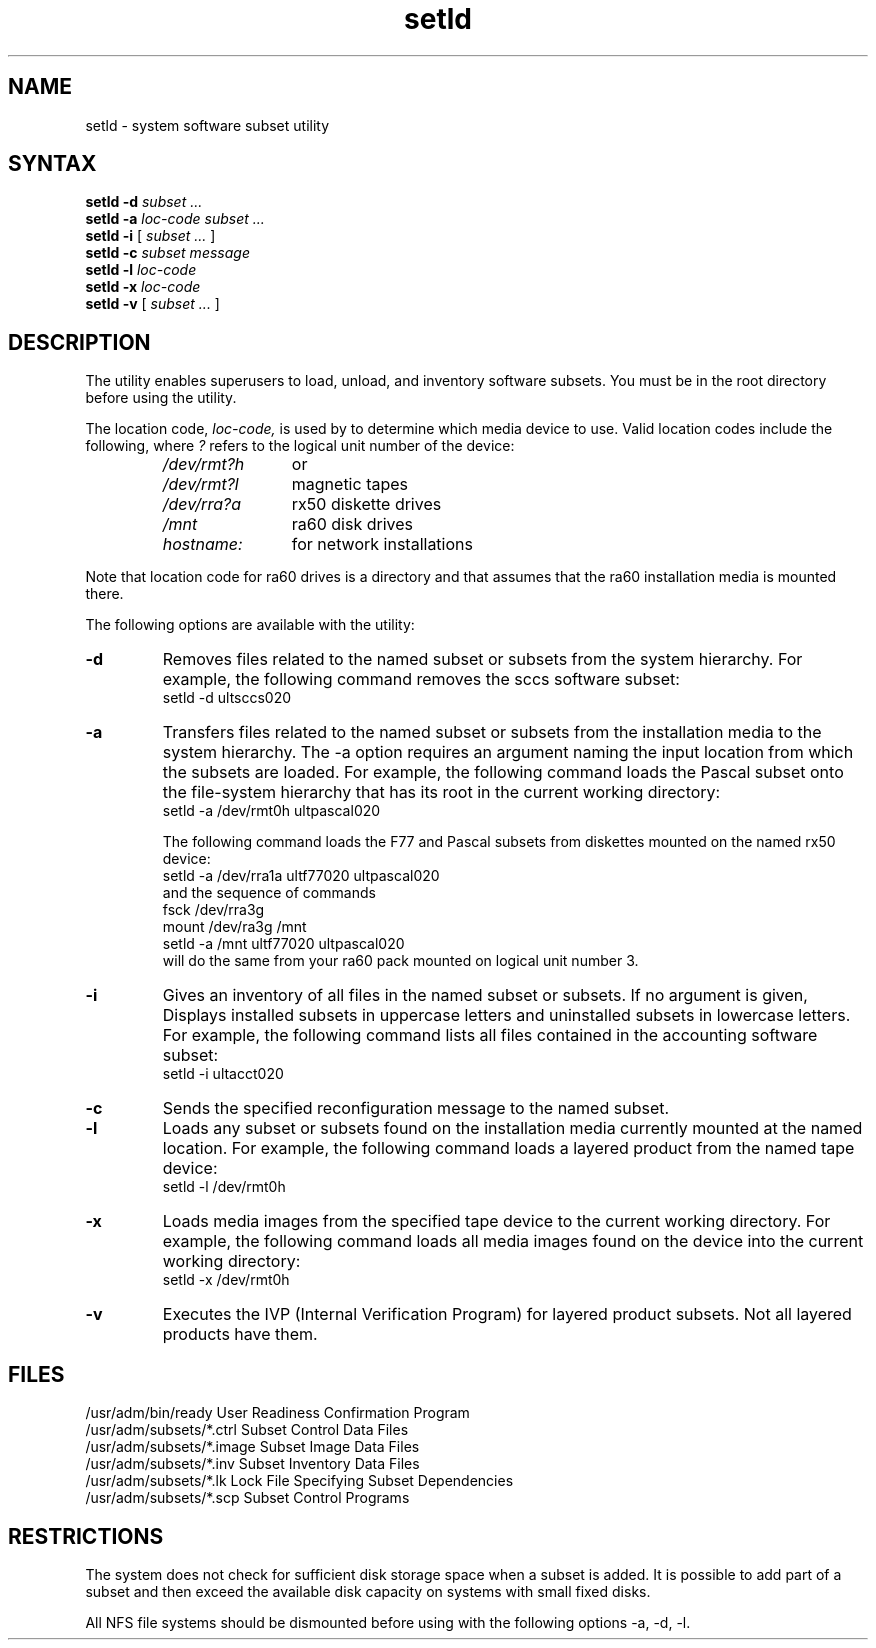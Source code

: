 .\"
.\" GCT last update: Tue Sep 30 11:55:56 EDT 1986
.\"
.\" to produce output: ditroff -man.repro setld.8 > OUT &
.\"                   lpr -n -Pln < OUT 
.\"
.TH  setld 8
.SH NAME
 setld \- system software subset utility
.SH SYNTAX
.B setld \-d
.I subset ...
.br
.B setld \-a
.I loc-code subset ...
.br
.B setld \-i
[ \fIsubset ...\fR ]
.br
.B setld \-c
.I subset message
.br
.B setld \-l
.I loc-code
.br
.B setld \-x
.I loc-code
.br
.B setld \-v
[ \fIsubset ...\fR ]
.br
.SH DESCRIPTION
The
.PN setld
utility enables superusers to load, unload, 
and inventory software subsets.
You must be in the root directory before using the 
.PN setld
utility.
.PP
The location code, \fIloc-code,\fR is used by
.PN setld
to determine which media device to use.  Valid location codes
include the following, where \fI?\fR refers to the
logical unit number of the device:
.RS
.IP \fI/dev/rmt?h\fR 12 
or
.IP \fI/dev/rmt?l\fR 12
magnetic tapes
.IP \fI/dev/rra?a\fR 12
rx50 diskette drives
.IP \fI/mnt\fR 12
ra60 disk drives
.IP \fIhostname:\fR 12
for network installations
.RE
.PP
Note that location code for ra60 drives is a directory and that
.PN setld
assumes that the ra60 installation media is mounted there.
.PP
The following options are available with the
.PN setld
utility:
.IP \fB\-d\fR
Removes files related to the named subset or subsets
from the system hierarchy.  For example, the following
command removes the sccs software subset:
.EX
setld -d ultsccs020
.EE
.IP \fB\-a\fR 
Transfers files related to the named subset or subsets
from the installation media to the system hierarchy.
The \-a option requires an argument naming the input location 
from which the subsets are loaded.  For example, the following 
command loads the Pascal subset onto the file-system 
hierarchy that has its root in the current
working directory:
.EX
setld \-a /dev/rmt0h ultpascal020
.EE
.IP
The following command
loads the F77 and Pascal subsets from diskettes
mounted on the named rx50 device:
.EX
setld \-a /dev/rra1a ultf77020 ultpascal020
.EE
and the sequence of commands
.EX
fsck /dev/rra3g
mount /dev/ra3g /mnt
setld -a /mnt ultf77020 ultpascal020
.EE
will do the same from your ra60 pack mounted on logical unit number
3.
.IP \fB\-i\fR
Gives an inventory of all files in the named subset or subsets.  If no
argument is given,
.PN setld
Displays installed subsets in uppercase letters and
uninstalled subsets in lowercase letters.
For example, the following command lists all files contained
in the accounting software subset:
.EX
setld -i ultacct020
.EE
.IP \fB\-c\fR
Sends the specified reconfiguration message to the named subset.
.IP \fB\-l\fR
Loads any subset or subsets found on the installation media currently
mounted at the named location.  For example, the following command 
loads a layered
product from the named tape device:
.EX
setld \-l /dev/rmt0h
.EE
.IP \fB\-x\fR
Loads media images from the specified tape device to the
current working directory.  
For example, the following command loads all media
images found on the device into the current working directory:
.EX
setld \-x /dev/rmt0h
.EE
.IP \fB\-v\fR
Executes the IVP (Internal Verification Program) for layered
product subsets.  Not all layered products have them.
.SH FILES
/usr/adm/bin/ready
User Readiness Confirmation Program
.br
/usr/adm/subsets/*.ctrl	
Subset Control Data Files
.br
/usr/adm/subsets/*.image
Subset Image Data Files
.br
/usr/adm/subsets/*.inv	
Subset Inventory Data Files
.br
/usr/adm/subsets/*.lk
Lock File Specifying Subset Dependencies 
.br
/usr/adm/subsets/*.scp	
Subset Control Programs
.PP
.SH RESTRICTIONS
The system does not check for sufficient disk
storage space when a subset is added.  It is possible to
add part of a subset and then exceed the available disk
capacity on systems with small fixed disks.	  
.PP
All NFS file systems should be dismounted before using 
.PN setld
with the following options \-a, \-d, \-l.
